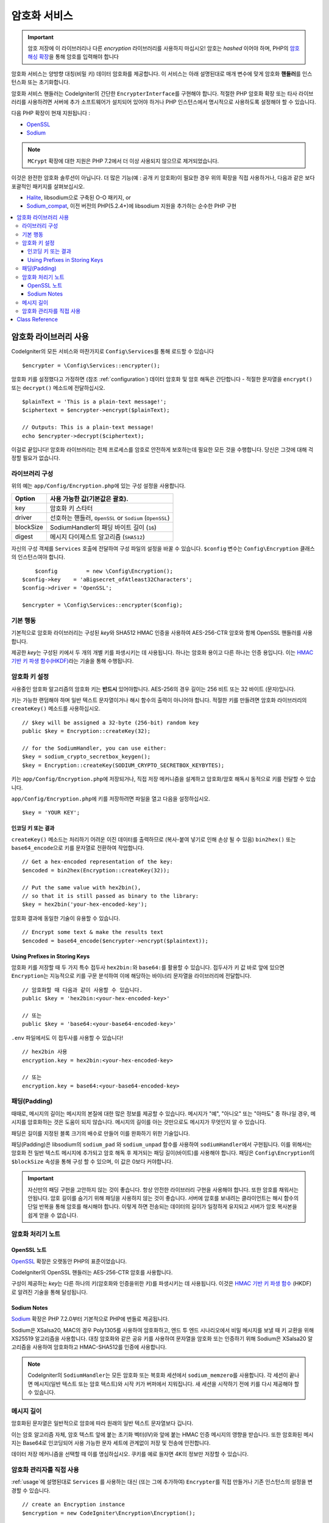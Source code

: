 ##################
암호화 서비스
##################

.. important:: 암호 저장에 이 라이브러리나 다른 *encryption* 라이브러리를 사용하지 마십시오! 암호는 *hashed* 이어야 하며, PHP의 `암호 해싱 확장 <https://www.php.net/password>`_\ 을 통해 암호를 입력해야 합니다

암호화 서비스는 양방향 대칭(비밀 키) 데이터 암호화를 제공합니다.
이 서비스는 아래 설명된대로 매개 변수에 맞게 암호화 **핸들러**\ 를 인스턴스화 또는 초기화합니다.

암호화 서비스 핸들러는 CodeIgniter의 간단한 ``EncrypterInterface``\ 를 구현해야 합니다.
적절한 PHP 암호화 확장 또는 타사 라이브러리를 사용하려면 서버에 추가 소프트웨어가 설치되어 있어야 하거나 PHP 인스턴스에서 명시적으로 사용하도록 설정해야 할 수 있습니다.

다음 PHP 확장이 현재 지원됩니다 :

- `OpenSSL <https://www.php.net/openssl>`_
- `Sodium <https://www.php.net/manual/en/book.sodium>`_

.. note:: ``MCrypt`` 확장에 대한 지원은 PHP 7.2에서 더 이상 사용되지 않으므로 제거되었습니다.

이것은 완전한 암호화 솔루션이 아닙니다. 
더 많은 기능(예 : 공개 키 암호화)이 필요한 경우 위의 확장을 직접 사용하거나, 다음과 같은 보다 포괄적인 패키지를 살펴보십시오.

- `Halite <https://github.com/paragonie/halite>`_, libsodium으로 구축된 O-O 패키지, or
- `Sodium_compat <https://github.com/paragonie/sodium_compat>`_, 이전 버전의 PHP(5.2.4+)에 libsodium 지원을 추가하는 순수한 PHP 구현

.. contents::
  :local:

.. raw:: html

  <div class="custom-index container"></div>

.. _usage:

****************************
암호화 라이브러리 사용
****************************

CodeIgniter의 모든 서비스와 마찬가지로 ``Config\Services``\ 를 통해 로드할 수 있습니다

::

    $encrypter = \Config\Services::encrypter();

암호화 키를 설정했다고 가정하면 (참조 :ref:`configuration`) 데이터 암호화 및 암호 해독은 간단합니다 - 적절한 문자열을 ``encrypt()`` 또는 ``decrypt()`` 메소드에 전달하십시오.

::

	$plainText = 'This is a plain-text message!';
	$ciphertext = $encrypter->encrypt($plainText);

	// Outputs: This is a plain-text message!
	echo $encrypter->decrypt($ciphertext);

이걸로 끝입니다! 
암호화 라이브러리는 전체 프로세스를 암호로 안전하게 보호하는데 필요한 모든 것을 수행합니다.
당신은 그것에 대해 걱정할 필요가 없습니다.

.. _configuration:

라이브러리 구성
=======================

위의 예는 ``app/Config/Encryption.php``\ 에 있는 구성 설정을 사용합니다.

========== ====================================================
Option     사용 가능한 값(기본값은 괄호).
========== ====================================================
key        암호화 키 스타터
driver     선호하는 핸들러, ``OpenSSL`` or ``Sodium`` (``OpenSSL``)
blockSize  SodiumHandler의 패딩 바이트 길이 (``16``)
digest     메시지 다이제스트 알고리즘 (``SHA512``)
========== ====================================================

자신의 구성 객체를 ``Services`` 호출에 전달하여 구성 파일의 설정을 바꿀 수 있습니다.
``$config`` 변수는 ``Config\Encryption`` 클래스의 인스턴스여야 합니다.

::

	$config         = new \Config\Encryption();
    $config->key    = 'aBigsecret_ofAtleast32Characters';
    $config->driver = 'OpenSSL';

    $encrypter = \Config\Services::encrypter($config);

기본 행동
================

기본적으로 암호화 라이브러리는 구성된 *key*\ 와 SHA512 HMAC 인증을 사용하여 AES-256-CTR 암호와 함께 OpenSSL 핸들러를 사용합니다.

제공한 *key*\ 는 구성된 키에서 두 개의 개별 키를 파생시키는 데 사용됩니다.
하나는 암호화 용이고 다른 하나는 인증 용입니다.
이는 `HMAC 기반 키 파생 함수(HKDF) <https://en.wikipedia.org/wiki/HKDF>`_\ 라는 기술을 통해 수행됩니다.

암호화 키 설정
===========================

사용중인 암호화 알고리즘의 암호화 키는 **반드시** 있어야합니다.
AES-256의 경우 길이는 256 비트 또는 32 바이트 (문자)입니다.

키는 가능한 랜덤해야 하며 일반 텍스트 문자열이거나 해시 함수의 출력이 아니어야 합니다.
적절한 키를 만들려면 암호화 라이브러리의 ``createKey()`` 메소드를 사용하십시오.

::

	// $key will be assigned a 32-byte (256-bit) random key
	public $key = Encryption::createKey(32);

	// for the SodiumHandler, you can use either:
	$key = sodium_crypto_secretbox_keygen();
	$key = Encryption::createKey(SODIUM_CRYPTO_SECRETBOX_KEYBYTES);

키는 ``app/Config/Encryption.php``\ 에 저장되거나, 직접 저장 메커니즘을 설계하고 암호화/암호 해독시 동적으로 키를 전달할 수 있습니다.

``app/Config/Encryption.php``\ 에 키를 저장하려면 파일을 열고 다음을 설정하십시오.

::

	$key = 'YOUR KEY';

인코딩 키 또는 결과
------------------------

``createKey()`` 메소드는 처리하기 어려운 이진 데이터를 출력하므로 (복사-붙여 넣기로 인해 손상 될 수 있음) ``bin2hex()`` 또는 ``base64_encode``\ 으로 키를 문자열로 전환하여 작업합니다.

::

	// Get a hex-encoded representation of the key:
	$encoded = bin2hex(Encryption::createKey(32));

	// Put the same value with hex2bin(),
	// so that it is still passed as binary to the library:
	$key = hex2bin('your-hex-encoded-key');

암호화 결과에 동일한 기술이 유용할 수 있습니다.

::

	// Encrypt some text & make the results text
	$encoded = base64_encode($encrypter->encrypt($plaintext));

Using Prefixes in Storing Keys
------------------------------

암호화 키를 저장할 때 두 가지 특수 접두사 ``hex2bin:``\ 와 ``base64:``\ 를 활용할 수 있습니다.
접두사가 키 값 바로 앞에 있으면 ``Encryption``\ 는 지능적으로 키를 구문 분석하여 이에 해당하는 바이너리 문자열을 라이브러리에 전달합니다.

::

	// 암호화할 때 다음과 같이 사용할 수 있습니다.
	public $key = 'hex2bin:<your-hex-encoded-key>'

	// 또는
	public $key = 'base64:<your-base64-encoded-key>'

``.env`` 파일에서도 이 접두사를 사용할 수 있습니다!

::

	// hex2bin 사용
	encryption.key = hex2bin:<your-hex-encoded-key>

	// 또는
	encryption.key = base64:<your-base64-encoded-key>

패딩(Padding)
=============

때때로, 메시지의 길이는 메시지의 본질에 대한 많은 정보를 제공할 수 있습니다.
메시지가 "예", "아니오" 또는 "아마도" 중 하나일 경우, 메시지를 암호화하는 것은 도움이 되지 않습니다. 메시지의 길이를 아는 것만으로도 메시지가 무엇인지 알 수 있습니다.

패딩은 길이를 지정된 블록 크기의 배수로 만들어 이를 완화하기 위한 기술입니다.

패딩(Padding)은 libsodium의 ``sodium_pad`` 와 ``sodium_unpad`` 함수를 사용하여 ``sodiumHandler``\ 에서 구현됩니다.
이를 위해서는 암호화 전 일반 텍스트 메시지에 추가되고 암호 해독 후 제거되는 패딩 길이(바이트)를 사용해야 합니다.
패딩은 ``Config\Encryption``\ 의 ``$blockSize`` 속성을 통해 구성 할 수 있으며, 이 값은 0보다 커야합니다.

.. important:: 자신만의 패딩 구현을 고안하지 않는 것이 좋습니다. 
    항상 안전한 라이브러리 구현을 사용해야 합니다. 
    또한 암호를 채워서는 안됩니다.
    암호 길이를 숨기기 위해 패딩을 사용하지 않는 것이 좋습니다. 
    서버에 암호를 보내려는 클라이언트는 해시 함수의 단일 반복을 통해 암호를 해시해야 합니다.
    이렇게 하면 전송되는 데이터의 길이가 일정하게 유지되고 서버가 암호 복사본을 쉽게 얻을 수 없습니다.

암호화 처리기 노트
========================

OpenSSL 노트
------------------

`OpenSSL <https://www.php.net/openssl>`_ 확장은 오랫동안 PHP의 표준이었습니다.

CodeIgniter의 OpenSSL 핸들러는 AES-256-CTR 암호를 사용합니다.

구성이 제공하는 *key*\ 는 다른 하나의 키(암호화와 인증을위한 키)를 파생시키는 데 사용됩니다. 
이것은 `HMAC 기반 키 파생 함수 <http://en.wikipedia.org/wiki/HKDF>`_ (HKDF)로 알려진 기술을 통해 달성됩니다.

Sodium Notes
------------

`Sodium <https://www.php.net/manual/en/book.sodium>`_ 확장은 PHP 7.2.0부터 기본적으로 PHP에 번들로 제공됩니다.

Sodium은 XSalsa20, MAC의 경우 Poly1305를 사용하여 암호화하고, 엔드 투 엔드 시나리오에서 비밀 메시지를 보낼 때 키 교환을 위해 XS25519 알고리즘을 사용합니다.
대칭 암호화와 같은 공유 키를 사용하여 문자열을 암호화 또는 인증하기 위해 Sodium은 XSalsa20 알고리즘을 사용하여 암호화하고 HMAC-SHA512를 인증에 사용합니다.

.. note:: CodeIgniter의 ``SodiumHandler``\ 는 모든 암호화 또는 복호화 세션에서 ``sodium_memzero``\ 를 사용합니다.
    각 세션이 끝나면 메시지(일반 텍스트 또는 암호 텍스트)와 시작 키가 버퍼에서 지워집니다.
    새 세션을 시작하기 전에 키를 다시 제공해야 할 수 있습니다.

메시지 길이
==============

암호화된 문자열은 일반적으로 암호에 따라 원래의 일반 텍스트 문자열보다 깁니다.

이는 암호 알고리즘 자체, 암호 텍스트 앞에 붙는 초기화 벡터(IV)와 앞에 붙는 HMAC 인증 메시지의 영향을 받습니다.
또한 암호화된 메시지는 Base64로 인코딩되어 사용 가능한 문자 세트에 관계없이 저장 및 전송에 안전합니다.

데이터 저장 메커니즘을 선택할 때 이를 명심하십시오.
쿠키를 예로 들자면 4K의 정보만 저장할 수 있습니다.

암호화 관리자를 직접 사용
=====================================

:ref:`usage`\ 에 설명된대로 ``Services`` 를 사용하는 대신 (또는 그에 추가하여) ``Encrypter``\ 를 직접 만들거나 기존 인스턴스의 설정을 변경할 수 있습니다.

::

    // create an Encryption instance
    $encryption = new CodeIgniter\Encryption\Encryption();

    // reconfigure an instance with different settings
    $encrypter = $encryption->initialize($config);

``$config``\ 는 ``Config\Encryption`` 클래스의 인스턴스여야 합니다.

***************
Class Reference
***************

.. php:class:: CodeIgniter\\Encryption\\Encryption

	.. php:staticmethod:: createKey([$length = 32])

		:param int $length: 출력 길이
		:returns: 지정된 길이의 의사 난수 암호화 키, 실패시 FALSE
		:rtype:	string

		운영 체제 소스(*i.e.* ``/dev/urandom``)에서 임의의 데이터를 가져와서 암호화 키를 작성합니다.


	.. php:method:: initialize([Encryption $config = null])

		:param Config\\Encryption $config: 구성 매개 변수
		:returns: ``CodeIgniter\Encryption\EncrypterInterface`` 인스턴스
		:rtype:	``CodeIgniter\Encryption\EncrypterInterface``
		:throws: ``CodeIgniter\Encryption\Exceptions\EncryptionException``

		다른 설정을 사용하도록 라이브러리를 초기화(구성)합니다.

		::

			$encrypter = $encryption->initialize(['cipher' => '3des']);

		자세한 정보는 :ref:`configuration` 섹션을 참조하십시오.

.. php:interface:: CodeIgniter\\Encryption\\EncrypterInterface

	.. php:method:: encrypt($data[, $params = null])

		:param string $data: 암호화할 데이터
		:param array|string|null $params: 구성 매개 변수 (key)
		:returns: 암호화된 데이터
		:rtype: string
		:throws: ``CodeIgniter\\Encryption\\Exceptions\\EncryptionException``

		입력 데이터를 암호화하고 암호문을 리턴합니다.

		두 번째 인수로 전달되는 매개 변수 ``$params``\ 가 배열인 경우 ``key`` 요소가 암호화 키로 사용됩니다. 
		암호화 키는 문자열로 전달될 수 있습니다.

		SodiumHandler를 사용중이고 런타임에 다른 ``blockSize``\ 를 전달하려면 ``$params`` 배열의 ``blockSize``\ 키를 통하여 전달합십시오.

		::

			$ciphertext = $encrypter->encrypt('My secret message');
			$ciphertext = $encrypter->encrypt('My secret message', ['key' => 'New secret key']);
			$ciphertext = $encrypter->encrypt('My secret message', ['key' => 'New secret key', 'blockSize' => 32]);
			$ciphertext = $encrypter->encrypt('My secret message', 'New secret key');
			$ciphertext = $encrypter->encrypt('My secret message', ['blockSize' => 32]);

	.. php:method:: decrypt($data[, $params = null])

		:param string $data: 해독할 데이터
		:param array|string|null $params: 구성 매개 변수 (key)
		:returns: 암호 해독된 데이터
		:rtype:	string
		:throws: ``CodeIgniter\\Encryption\\Exceptions\\EncryptionException``

		입력 데이터를 해독하여 일반 텍스트로 반환합니다.

		두 번째 인수로 전달되는 매개 변수 ``$params``\ 가 배열인 경우 ``key`` 요소가 암호화 키로 사용됩니다. 
		암호화 키는 문자열로 전달될 수 있습니다.

		SodiumHandler를 사용중이고 런타임에 다른 ``blockSize``\ 를 전달하려면 ``$params`` 배열의 ``blockSize``\ 키를 통하여 전달합십시오.

		::

			echo $encrypter->decrypt($ciphertext);
			echo $encrypter->decrypt($ciphertext, ['key' => 'New secret key']);
			echo $encrypter->decrypt($ciphertext, ['key' => 'New secret key', 'blockSize' => 32]);
			echo $encrypter->decrypt($ciphertext, 'New secret key');
			echo $encrypter->decrypt($ciphertext, ['blockSize' => 32]);
